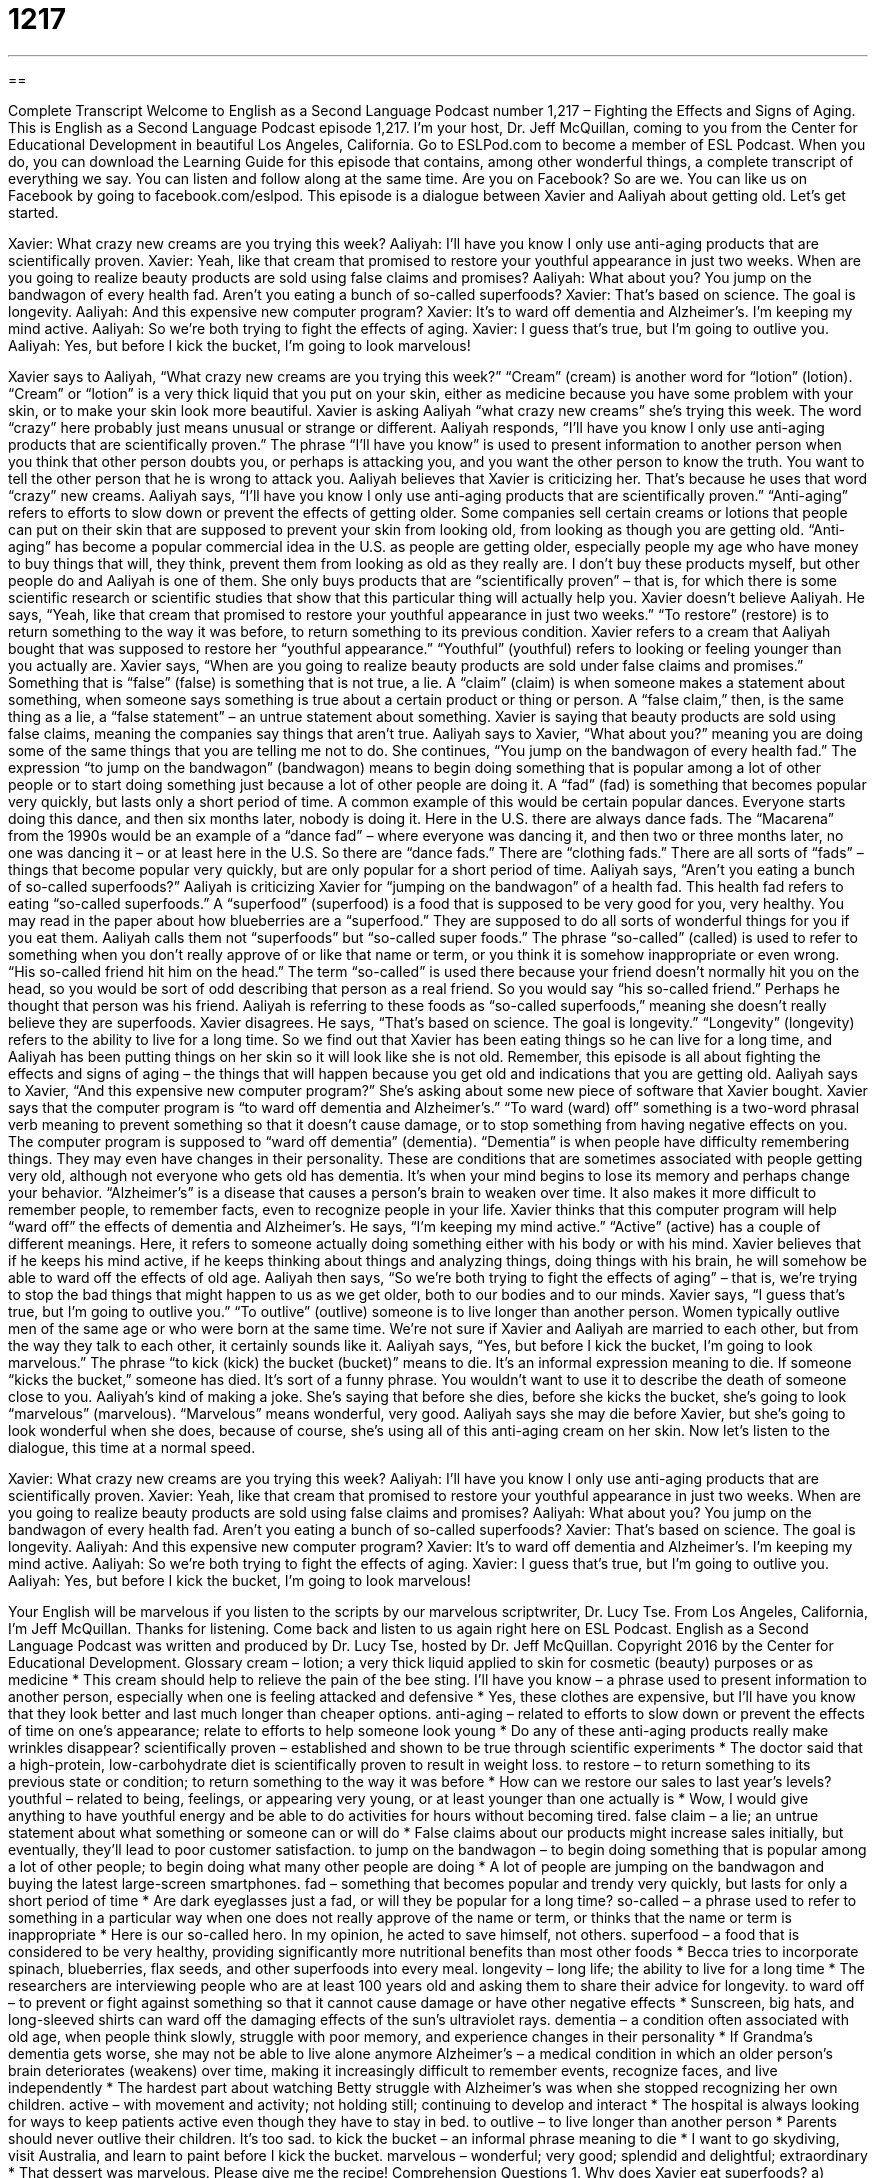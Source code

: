 = 1217
:toc: left
:toclevels: 3
:sectnums:
:stylesheet: ../../../myAdocCss.css

'''

== 

Complete Transcript
Welcome to English as a Second Language Podcast number 1,217 – Fighting the Effects and Signs of Aging.
This is English as a Second Language Podcast episode 1,217. I’m your host, Dr. Jeff McQuillan, coming to you from the Center for Educational Development in beautiful Los Angeles, California.
Go to ESLPod.com to become a member of ESL Podcast. When you do, you can download the Learning Guide for this episode that contains, among other wonderful things, a complete transcript of everything we say. You can listen and follow along at the same time. Are you on Facebook? So are we. You can like us on Facebook by going to facebook.com/eslpod.
This episode is a dialogue between Xavier and Aaliyah about getting old. Let’s get started.
[start of dialogue]
Xavier: What crazy new creams are you trying this week?
Aaliyah: I’ll have you know I only use anti-aging products that are scientifically proven.
Xavier: Yeah, like that cream that promised to restore your youthful appearance in just two weeks. When are you going to realize beauty products are sold using false claims and promises?
Aaliyah: What about you? You jump on the bandwagon of every health fad. Aren’t you eating a bunch of so-called superfoods?
Xavier: That’s based on science. The goal is longevity.
Aaliyah: And this expensive new computer program?
Xavier: It’s to ward off dementia and Alzheimer’s. I’m keeping my mind active.
Aaliyah: So we’re both trying to fight the effects of aging.
Xavier: I guess that’s true, but I’m going to outlive you.
Aaliyah: Yes, but before I kick the bucket, I’m going to look marvelous!
[end of dialogue]
Xavier says to Aaliyah, “What crazy new creams are you trying this week?” “Cream” (cream) is another word for “lotion” (lotion). “Cream” or “lotion” is a very thick liquid that you put on your skin, either as medicine because you have some problem with your skin, or to make your skin look more beautiful. Xavier is asking Aaliyah “what crazy new creams” she’s trying this week. The word “crazy” here probably just means unusual or strange or different.
Aaliyah responds, “I’ll have you know I only use anti-aging products that are scientifically proven.” The phrase “I’ll have you know” is used to present information to another person when you think that other person doubts you, or perhaps is attacking you, and you want the other person to know the truth. You want to tell the other person that he is wrong to attack you.
Aaliyah believes that Xavier is criticizing her. That’s because he uses that word “crazy” new creams. Aaliyah says, “I’ll have you know I only use anti-aging products that are scientifically proven.” “Anti-aging” refers to efforts to slow down or prevent the effects of getting older. Some companies sell certain creams or lotions that people can put on their skin that are supposed to prevent your skin from looking old, from looking as though you are getting old.
“Anti-aging” has become a popular commercial idea in the U.S. as people are getting older, especially people my age who have money to buy things that will, they think, prevent them from looking as old as they really are. I don’t buy these products myself, but other people do and Aaliyah is one of them. She only buys products that are “scientifically proven” – that is, for which there is some scientific research or scientific studies that show that this particular thing will actually help you.
Xavier doesn’t believe Aaliyah. He says, “Yeah, like that cream that promised to restore your youthful appearance in just two weeks.” “To restore” (restore) is to return something to the way it was before, to return something to its previous condition. Xavier refers to a cream that Aaliyah bought that was supposed to restore her “youthful appearance.” “Youthful” (youthful) refers to looking or feeling younger than you actually are.
Xavier says, “When are you going to realize beauty products are sold under false claims and promises.” Something that is “false” (false) is something that is not true, a lie. A “claim” (claim) is when someone makes a statement about something, when someone says something is true about a certain product or thing or person. A “false claim,” then, is the same thing as a lie, a “false statement” – an untrue statement about something. Xavier is saying that beauty products are sold using false claims, meaning the companies say things that aren’t true.
Aaliyah says to Xavier, “What about you?” meaning you are doing some of the same things that you are telling me not to do. She continues, “You jump on the bandwagon of every health fad.” The expression “to jump on the bandwagon” (bandwagon) means to begin doing something that is popular among a lot of other people or to start doing something just because a lot of other people are doing it. A “fad” (fad) is something that becomes popular very quickly, but lasts only a short period of time.
A common example of this would be certain popular dances. Everyone starts doing this dance, and then six months later, nobody is doing it. Here in the U.S. there are always dance fads. The “Macarena” from the 1990s would be an example of a “dance fad” – where everyone was dancing it, and then two or three months later, no one was dancing it – or at least here in the U.S. So there are “dance fads.” There are “clothing fads.” There are all sorts of “fads” – things that become popular very quickly, but are only popular for a short period of time.
Aaliyah says, “Aren’t you eating a bunch of so-called superfoods?” Aaliyah is criticizing Xavier for “jumping on the bandwagon” of a health fad. This health fad refers to eating “so-called superfoods.” A “superfood” (superfood) is a food that is supposed to be very good for you, very healthy. You may read in the paper about how blueberries are a “superfood.” They are supposed to do all sorts of wonderful things for you if you eat them. Aaliyah calls them not “superfoods” but “so-called super foods.”
The phrase “so-called” (called) is used to refer to something when you don’t really approve of or like that name or term, or you think it is somehow inappropriate or even wrong. “His so-called friend hit him on the head.” The term “so-called” is used there because your friend doesn’t normally hit you on the head, so you would be sort of odd describing that person as a real friend. So you would say “his so-called friend.” Perhaps he thought that person was his friend. Aaliyah is referring to these foods as “so-called superfoods,” meaning she doesn’t really believe they are superfoods.
Xavier disagrees. He says, “That’s based on science. The goal is longevity.” “Longevity” (longevity) refers to the ability to live for a long time. So we find out that Xavier has been eating things so he can live for a long time, and Aaliyah has been putting things on her skin so it will look like she is not old. Remember, this episode is all about fighting the effects and signs of aging – the things that will happen because you get old and indications that you are getting old.
Aaliyah says to Xavier, “And this expensive new computer program?” She’s asking about some new piece of software that Xavier bought. Xavier says that the computer program is “to ward off dementia and Alzheimer’s.” “To ward (ward) off” something is a two-word phrasal verb meaning to prevent something so that it doesn’t cause damage, or to stop something from having negative effects on you.
The computer program is supposed to “ward off dementia” (dementia). “Dementia” is when people have difficulty remembering things. They may even have changes in their personality. These are conditions that are sometimes associated with people getting very old, although not everyone who gets old has dementia. It’s when your mind begins to lose its memory and perhaps change your behavior. “Alzheimer’s” is a disease that causes a person’s brain to weaken over time. It also makes it more difficult to remember people, to remember facts, even to recognize people in your life.
Xavier thinks that this computer program will help “ward off” the effects of dementia and Alzheimer’s. He says, “I’m keeping my mind active.” “Active” (active) has a couple of different meanings. Here, it refers to someone actually doing something either with his body or with his mind. Xavier believes that if he keeps his mind active, if he keeps thinking about things and analyzing things, doing things with his brain, he will somehow be able to ward off the effects of old age.
Aaliyah then says, “So we’re both trying to fight the effects of aging” – that is, we’re trying to stop the bad things that might happen to us as we get older, both to our bodies and to our minds. Xavier says, “I guess that’s true, but I’m going to outlive you.” “To outlive” (outlive) someone is to live longer than another person. Women typically outlive men of the same age or who were born at the same time. We’re not sure if Xavier and Aaliyah are married to each other, but from the way they talk to each other, it certainly sounds like it.
Aaliyah says, “Yes, but before I kick the bucket, I’m going to look marvelous.” The phrase “to kick (kick) the bucket (bucket)” means to die. It’s an informal expression meaning to die. If someone “kicks the bucket,” someone has died. It’s sort of a funny phrase. You wouldn’t want to use it to describe the death of someone close to you.
Aaliyah’s kind of making a joke. She’s saying that before she dies, before she kicks the bucket, she’s going to look “marvelous” (marvelous). “Marvelous” means wonderful, very good. Aaliyah says she may die before Xavier, but she’s going to look wonderful when she does, because of course, she’s using all of this anti-aging cream on her skin.
Now let’s listen to the dialogue, this time at a normal speed.
[start of dialogue]
Xavier: What crazy new creams are you trying this week?
Aaliyah: I’ll have you know I only use anti-aging products that are scientifically proven.
Xavier: Yeah, like that cream that promised to restore your youthful appearance in just two weeks. When are you going to realize beauty products are sold using false claims and promises?
Aaliyah: What about you? You jump on the bandwagon of every health fad. Aren’t you eating a bunch of so-called superfoods?
Xavier: That’s based on science. The goal is longevity.
Aaliyah: And this expensive new computer program?
Xavier: It’s to ward off dementia and Alzheimer’s. I’m keeping my mind active.
Aaliyah: So we’re both trying to fight the effects of aging.
Xavier: I guess that’s true, but I’m going to outlive you.
Aaliyah: Yes, but before I kick the bucket, I’m going to look marvelous!
[end of dialogue]
Your English will be marvelous if you listen to the scripts by our marvelous scriptwriter, Dr. Lucy Tse.
From Los Angeles, California, I’m Jeff McQuillan. Thanks for listening. Come back and listen to us again right here on ESL Podcast.
English as a Second Language Podcast was written and produced by Dr. Lucy Tse, hosted by Dr. Jeff McQuillan. Copyright 2016 by the Center for Educational Development.
Glossary
cream – lotion; a very thick liquid applied to skin for cosmetic (beauty) purposes or as medicine
* This cream should help to relieve the pain of the bee sting.
I’ll have you know – a phrase used to present information to another person, especially when one is feeling attacked and defensive
* Yes, these clothes are expensive, but I’ll have you know that they look better and last much longer than cheaper options.
anti-aging – related to efforts to slow down or prevent the effects of time on one’s appearance; relate to efforts to help someone look young
* Do any of these anti-aging products really make wrinkles disappear?
scientifically proven – established and shown to be true through scientific experiments
* The doctor said that a high-protein, low-carbohydrate diet is scientifically proven to result in weight loss.
to restore – to return something to its previous state or condition; to return something to the way it was before
* How can we restore our sales to last year’s levels?
youthful – related to being, feelings, or appearing very young, or at least younger than one actually is
* Wow, I would give anything to have youthful energy and be able to do activities for hours without becoming tired.
false claim – a lie; an untrue statement about what something or someone can or will do
* False claims about our products might increase sales initially, but eventually, they’ll lead to poor customer satisfaction.
to jump on the bandwagon – to begin doing something that is popular among a lot of other people; to begin doing what many other people are doing
* A lot of people are jumping on the bandwagon and buying the latest large-screen smartphones.
fad – something that becomes popular and trendy very quickly, but lasts for only a short period of time
* Are dark eyeglasses just a fad, or will they be popular for a long time?
so-called – a phrase used to refer to something in a particular way when one does not really approve of the name or term, or thinks that the name or term is inappropriate
* Here is our so-called hero. In my opinion, he acted to save himself, not others.
superfood – a food that is considered to be very healthy, providing significantly more nutritional benefits than most other foods
* Becca tries to incorporate spinach, blueberries, flax seeds, and other superfoods into every meal.
longevity – long life; the ability to live for a long time
* The researchers are interviewing people who are at least 100 years old and asking them to share their advice for longevity.
to ward off – to prevent or fight against something so that it cannot cause damage or have other negative effects
* Sunscreen, big hats, and long-sleeved shirts can ward off the damaging effects of the sun’s ultraviolet rays.
dementia – a condition often associated with old age, when people think slowly, struggle with poor memory, and experience changes in their personality
* If Grandma’s dementia gets worse, she may not be able to live alone anymore
Alzheimer’s – a medical condition in which an older person’s brain deteriorates (weakens) over time, making it increasingly difficult to remember events, recognize faces, and live independently
* The hardest part about watching Betty struggle with Alzheimer’s was when she stopped recognizing her own children.
active – with movement and activity; not holding still; continuing to develop and interact
* The hospital is always looking for ways to keep patients active even though they have to stay in bed.
to outlive – to live longer than another person
* Parents should never outlive their children. It’s too sad.
to kick the bucket – an informal phrase meaning to die
* I want to go skydiving, visit Australia, and learn to paint before I kick the bucket.
marvelous – wonderful; very good; splendid and delightful; extraordinary
* That dessert was marvelous. Please give me the recipe!
Comprehension Questions
1. Why does Xavier eat superfoods?
a) Because he wants to live for a long time.
b) Because he thinks they taste better.
c) Because they are cheaper than boxed or canned foods.
2. What does Xavier mean when he says, “I’m going to outlive you”?
a) He’s going to have a more enjoyable life.
b) He’s going to become more famous.
c) He’s going to live longer.
Answers at bottom.
What Else Does It Mean?
cream
The word “cream,” in this podcast, means a lotion, or a very thick liquid applied to skin for cosmetic (beauty) or medicinal purposes: “The pharmacist recommended rubbing this cream into the skin to reduce muscle pain.” The word “cream” also refers to the fatty part of whole milk that rises to the top of the liquid: “Do you want some cream in your coffee?” The phrase “the cream of the crop” means the best of the group: “These students are the cream of the crop.” When talking about cooking, the verb “to cream” means to stir or mix two or more things together very quickly, especially using an electric machine: “First cream the butter and sugar, and then add the eggs and vanilla.” Finally, as a verb, “to cream” means to win by a lot, especially in sports: “We creamed that other team and won 20–3!”
active
In this podcast, the word “active” means with movement and activity, continuing to develop and interact: “Doctors recommend being active each day, even if you’re just going on a short walk.” If someone has “an active imagination,” he or she thinks creatively and has many interesting ideas: “Sheila wrote a story about a pig that could read people’s minds. She has such an active imagination!” The word “active” sometimes means intentional or purposeful: “For the past 10 years, Jerome has been an active member of the American Marketing Association.” Finally, an “active volcano” is a mountain that is likely to erupt (have hot liquid and rocks come out of the top) soon: “Hawaii has several active volcanos that tourists like to visit.”
Culture Note
American Academy of Anti-Aging Medicine
Founded in 1993, the American Academy of Anti-Aging Medicine is a nonprofit organization that “promotes” (encourages and supports) the development and use of anti-aging medicine. It has “trained” (educated) and “certified” (awarded a diploma to) about 26,000 healthcare professionals, but many “respected” (admired by others) organizations and individuals do not believe the organization’s claim and “refuse” (will not accept, have, or do) to recognize anti-aging medicine as a medical “field” (an area of study). For example, the American Board of Medical Specialties (ABMS) and the American Medical Association (AMA) do not recognize the field.
Some of the recommendations of the American Academy of Anti-Aging Medicine are “widely respected” (respected and agreed to by many people) in the medical community. For example, almost everyone agrees that a “healthy diet” (eating good, nutritious foods) and “exercise” (physical movement and activity) can minimize the effects of aging. But the American Academy of Anti-Aging promotes “hormone treatment” (the use of chemicals that are found naturally in the body) and other practices that other “medical practitioners” (doctors and other people who practice medicine) do not “condone” (approve of).
“Adherents” (people who follow something) of the organization say that it conducts valuable research, but “opponents” (people who are against something) argue that the so-called research is “quackery” (fraudulent practices related to medicine intended to trick people). Opponents “accuse” (say that something is wrong or illegal) the organization’s “journal” (academic publication) of pretending to present scientific medical research when it is really just advertising “unproven” (not yet shown to work) anti-aging products in order to “make a profit” (earn money).
Comprehension Answers
1 - a
2 - c